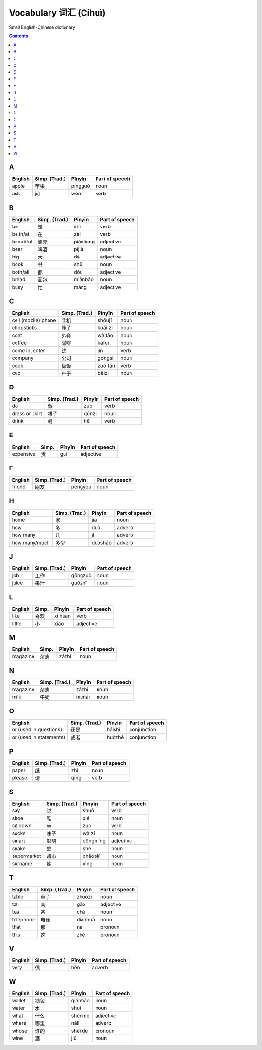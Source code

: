 ======================
Vocabulary 词汇 (Cíhuì)
======================
Small English-Chinese dictionary

.. contents:: **Contents**
   :depth: 3
   :local:
   :backlinks: top
   
A
=
+---------+---------------+---------+----------------+
| English | Simp. (Trad.) | Pīnyīn  | Part of speech |
+=========+===============+=========+================+
| apple   | 苹果          | píngguǒ | noun           |
+---------+---------------+---------+----------------+
| ask     | 问            | wèn     | verb           |
+---------+---------------+---------+----------------+

B
=
+-----------+---------------+-----------+----------------+
| English   | Simp. (Trad.) | Pīnyīn    | Part of speech |
+===========+===============+===========+================+
| be        | 是            | shì       | verb           |
+-----------+---------------+-----------+----------------+
| be in/at  | 在            | zài       | verb           |
+-----------+---------------+-----------+----------------+
| beautiful | 漂亮          | piàoliang | adjective      |
+-----------+---------------+-----------+----------------+
| beer      | 啤酒          | píjiǔ     | noun           |
+-----------+---------------+-----------+----------------+
| big       | 大            | dà        | adjective      |
+-----------+---------------+-----------+----------------+
| book      | 书            | shū       | noun           |
+-----------+---------------+-----------+----------------+
| both/all  | 都            | dōu       | adjective      |
+-----------+---------------+-----------+----------------+
| bread     | 面包          | miànbāo   | noun           |
+-----------+---------------+-----------+----------------+
| busy      | 忙            | máng      | adjective      |
+-----------+---------------+-----------+----------------+

C
=
+---------------------+---------------+---------+----------------+
| English             | Simp. (Trad.) | Pīnyīn  | Part of speech |
+=====================+===============+=========+================+
| cell (mobile) phone | 手机          | shǒujī  | noun           |
+---------------------+---------------+---------+----------------+
| chopsticks          | 筷子          | kuài zi | noun           |
+---------------------+---------------+---------+----------------+
| coat                | 外套          | wàitào  | noun           |
+---------------------+---------------+---------+----------------+
| coffee              | 咖啡          | kāfēi   | noun           |
+---------------------+---------------+---------+----------------+
| come in, enter      | 进            | jìn     | verb           |
+---------------------+---------------+---------+----------------+
| company             | 公司          | gōngsī  | noun           |
+---------------------+---------------+---------+----------------+
| cook                | 做饭          | zuò fàn | verb           |
+---------------------+---------------+---------+----------------+
| cup                 | 杯子          | bēizi   | noun           |
+---------------------+---------------+---------+----------------+

D
=
+----------------+---------------+--------+----------------+
| English        | Simp. (Trad.) | Pīnyīn | Part of speech |
+================+===============+========+================+
| do             | 做            | zuò    | verb           |
+----------------+---------------+--------+----------------+
| dress or skirt | 裙子          | qúnzi  | noun           |
+----------------+---------------+--------+----------------+
| drink          | 喝            | hē     | verb           |
+----------------+---------------+--------+----------------+

E
=
+-----------+---------------+--------+----------------+
| English   | Simp.         | Pīnyīn | Part of speech |
+===========+===============+========+================+
| expensive | 贵            | guì    | adjective      |
+-----------+---------------+--------+----------------+

F
=
+---------+---------------+---------+----------------+
| English | Simp. (Trad.) | Pīnyīn  | Part of speech |
+=========+===============+=========+================+
| friend  | 朋友          | péngyǒu | noun           |
+---------+---------------+---------+----------------+

H
=
+---------------+---------------+---------+----------------+
| English       | Simp. (Trad.) | Pīnyīn  | Part of speech |
+===============+===============+=========+================+
| home          | 家            | jiā     | noun           |
+---------------+---------------+---------+----------------+
| how           | 多            | duō     | adverb         |
+---------------+---------------+---------+----------------+
| how many      | 几            | jǐ      | adverb         |
+---------------+---------------+---------+----------------+
| how many/much | 多少          | duōshǎo | adverb         |
+---------------+---------------+---------+----------------+

J
=
+---------+---------------+---------+----------------+
| English | Simp. (Trad.) | Pīnyīn  | Part of speech |
+=========+===============+=========+================+
| job     | 工作          | gōngzuò | noun           |
+---------+---------------+---------+----------------+
| juice   | 果汁          | guǒzhī  | noun           |
+---------+---------------+---------+----------------+

L
=
+---------+-------+---------+----------------+
| English | Simp. | Pīnyīn  | Part of speech |
+=========+=======+=========+================+
| like    | 喜欢  | xǐ huan | verb           |
+---------+-------+---------+----------------+
| little  | 小    | xiǎo    | adjective      |
+---------+-------+---------+----------------+

M
=
+----------+---------------+--------+----------------+
| English  | Simp.         | Pīnyīn | Part of speech |
+==========+===============+========+================+
| magazine | 杂志          | zázhì  | noun           |
+----------+---------------+--------+----------------+
   
N
=
+----------+---------------+--------+----------------+
| English  | Simp. (Trad.) | Pīnyīn | Part of speech |
+==========+===============+========+================+
| magazine | 杂志          | zázhì  | noun           |
+----------+---------------+--------+----------------+
| milk     | 牛奶          | niúnǎi | noun           |
+----------+---------------+--------+----------------+

O
=
+-------------------------+---------------+--------+----------------+
| English                 | Simp. (Trad.) | Pīnyīn | Part of speech |
+=========================+===============+========+================+
| or (used in questions)  | 还是          | háishì | conjunction    |
+-------------------------+---------------+--------+----------------+
| or (used in statements) | 或者          | huòzhě | conjunction    |
+-------------------------+---------------+--------+----------------+

P
=
+---------+---------------+--------+----------------+
| English | Simp. (Trad.) | Pīnyīn | Part of speech |
+=========+===============+========+================+
| paper   | 纸            | zhǐ    | noun           |
+---------+---------------+--------+----------------+
| please  | 请            | qǐng   | verb           |
+---------+---------------+--------+----------------+

S
=
+-------------+---------------+----------+----------------+
| English     | Simp. (Trad.) | Pīnyīn   | Part of speech |
+=============+===============+==========+================+
| say         | 说            | shuō     | verb           |
+-------------+---------------+----------+----------------+
| shoe        | 鞋            | xié      | noun           |
+-------------+---------------+----------+----------------+
| sit down    | 坐            | zuò      | verb           |
+-------------+---------------+----------+----------------+
| socks       | 袜子          | wà zi    | noun           |
+-------------+---------------+----------+----------------+
| smart       | 聪明          | cōngmíng | adjective      |
+-------------+---------------+----------+----------------+
| snake       | 蛇            | shé      | noun           |
+-------------+---------------+----------+----------------+
| supermarket | 超市          | chāoshì  | noun           |
+-------------+---------------+----------+----------------+
| surname     | 姓            | xìng     | noun           |
+-------------+---------------+----------+----------------+

T
=
+-----------+---------------+---------+----------------+
| English   | Simp. (Trad.) | Pīnyīn  | Part of speech |
+===========+===============+=========+================+
| table     | 桌子          | zhuōzi  | noun           |
+-----------+---------------+---------+----------------+
| tall      | 高            | gāo     | adjective      |
+-----------+---------------+---------+----------------+
| tea       | 茶            | chá     | noun           |
+-----------+---------------+---------+----------------+
| telephone | 电话          | diànhuà | noun           |
+-----------+---------------+---------+----------------+
| that      | 那            | nà      | pronoun        |
+-----------+---------------+---------+----------------+
| this      | 这            | zhè     | pronoun        |
+-----------+---------------+---------+----------------+

V
=
+---------+---------------+--------+----------------+
| English | Simp. (Trad.) | Pīnyīn | Part of speech |
+=========+===============+========+================+
| very    | 很            | hěn    | adverb         |
+---------+---------------+--------+----------------+

W
=
+---------+---------------+---------+----------------+
| English | Simp. (Trad.) | Pīnyīn  | Part of speech |
+=========+===============+=========+================+
| wallet  | 钱包          | qiánbāo | noun           |
+---------+---------------+---------+----------------+
| water   | 水            | shuǐ    | noun           |
+---------+---------------+---------+----------------+
| what    | 什么          | shénme  | adjective      |
+---------+---------------+---------+----------------+
| where   | 哪里          | nǎlǐ    | adverb         |
+---------+---------------+---------+----------------+
| whose   | 谁的          | shéi de | pronoun        |
+---------+---------------+---------+----------------+
| wine    | 酒            | jiǔ     | noun           |
+---------+---------------+---------+----------------+
